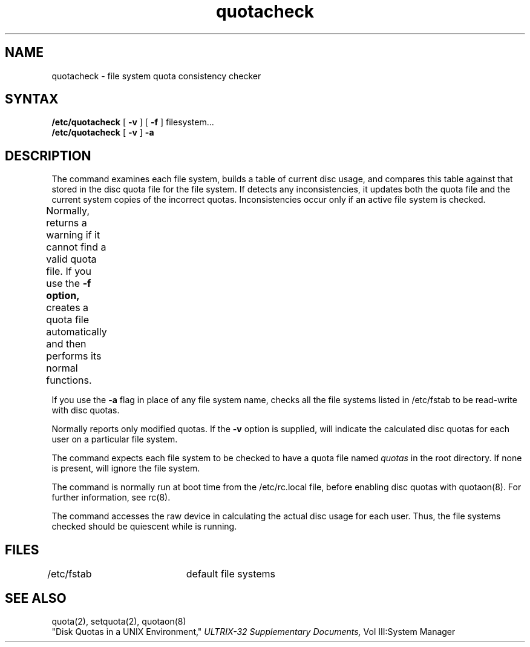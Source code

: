 .TH quotacheck 8 
.SH NAME
quotacheck \- file system quota consistency checker
.SH SYNTAX
.B /etc/quotacheck
[
.B \-v
] [
.B \-f
]
filesystem...
.br
.B /etc/quotacheck
[
.B \-v
]
.B \-a
.SH DESCRIPTION
The
.PN quotacheck
command examines each file system,
builds a table of current disc usage,
and compares this table against that stored
in the disc quota file for the file system.
If 
.PN quotacheck 
detects any inconsistencies, it updates both the
quota file and the current system copies of the
incorrect quotas.  Inconsistencies occur only
if an active file system is checked.
.PP 			
Normally, 
.PN quotacheck
returns a warning if it cannot find a
valid quota file.  If you use the 
.B \-f option, 
.PN quotacheck 
creates a quota file automatically and
then performs its normal functions.	
.PP
If you use the
.B \-a
flag in place of any file system
name, 
.PN quotacheck
checks all the file systems listed in /etc/fstab
to be read-write with disc quotas.
.PP
Normally
.PN quotacheck
reports only modified quotas. If the
.B \-v
option is supplied,
.PN quotacheck
will indicate the calculated disc quotas for each
user on a particular file system.
.PP
The
.PN quotacheck
command expects each file system to be checked to have a
quota file named
.I quotas
in the root directory.  If none is present, 
.PN quotacheck
will ignore the file system.
.PP
The
.PN quotacheck 
command is normally run at boot time from the /etc/rc.local
file, 
before enabling disc quotas with
quotaon(8).
For further information, see rc(8).
.PP
The
.PN quotacheck
command
accesses the raw device in calculating the actual
disc usage for each user.  Thus, the file systems
checked should be quiescent while
.PN quotacheck
is running.
.SH FILES
.DT
/etc/fstab	default file systems
.SH "SEE ALSO"
quota(2), setquota(2), quotaon(8)
.br
"Disk Quotas in a UNIX Environment," 
.I ULTRIX-32 Supplementary Documents,
Vol III:System Manager 
